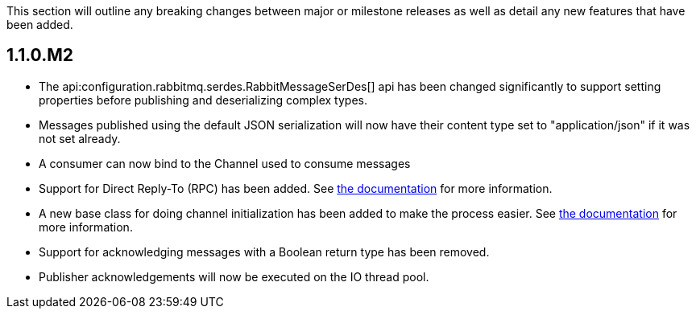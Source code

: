 This section will outline any breaking changes between major or milestone releases as well as detail any new features that have been added.

== 1.1.0.M2

* The api:configuration.rabbitmq.serdes.RabbitMessageSerDes[] api has been changed significantly to support setting properties before publishing and deserializing complex types.
* Messages published using the default JSON serialization will now have their content type set to "application/json" if it was not set already.
* A consumer can now bind to the Channel used to consume messages
* Support for Direct Reply-To (RPC) has been added. See <<rpc, the documentation>> for more information.
* A new base class for doing channel initialization has been added to make the process easier. See <<initialization, the documentation>> for more information.
* Support for acknowledging messages with a Boolean return type has been removed.
* Publisher acknowledgements will now be executed on the IO thread pool.

